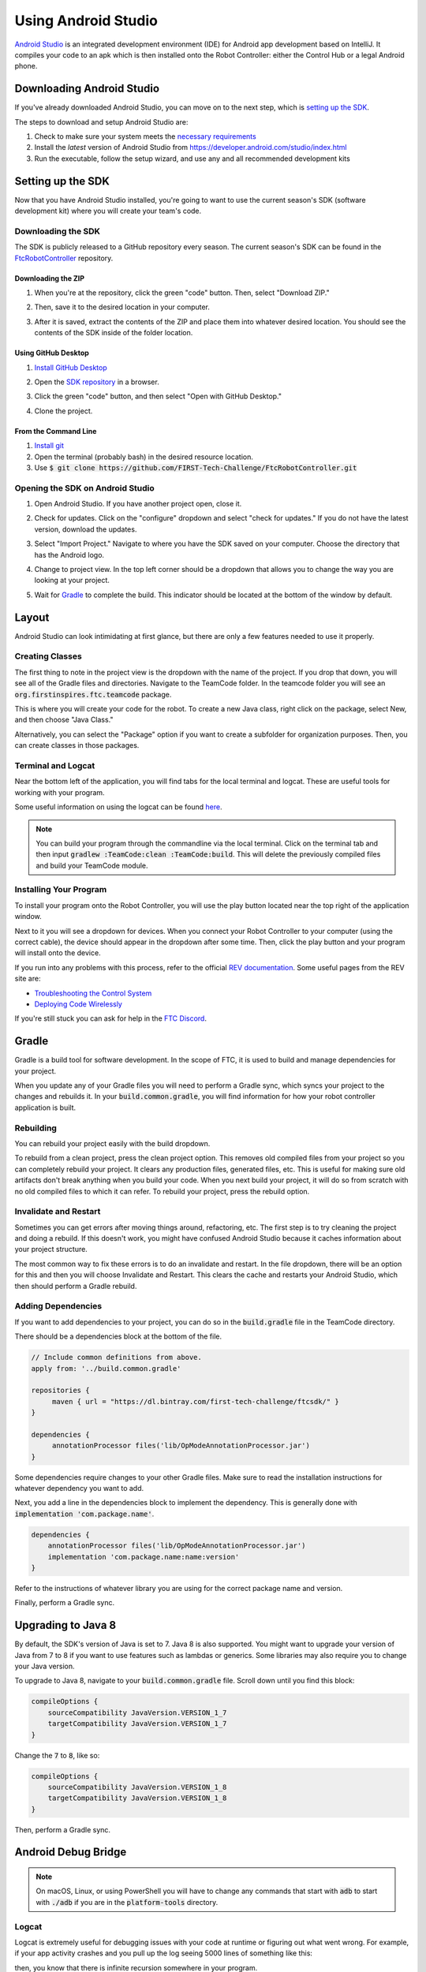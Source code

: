 Using Android Studio
====================

`Android Studio <https://developer.android.com/studio/intro>`_ is an integrated development environment (IDE) for Android app development based on IntelliJ. It compiles your code to an apk which is then installed onto the Robot Controller: either the Control Hub or a legal Android phone.

Downloading Android Studio
--------------------------

If you've already downloaded Android Studio, you can move on to the next step, which is `setting up the SDK <#setting-up-the-sdk>`_.

The steps to download and setup Android Studio are:

#. Check to make sure your system meets the `necessary requirements <https://developer.android.com/studio#Requirements>`_
#. Install the *latest* version of Android Studio from https://developer.android.com/studio/index.html
#. Run the executable, follow the setup wizard, and use any and all recommended development kits

Setting up the SDK
------------------

Now that you have Android Studio installed, you're going to want to use the current season's SDK (software development kit) where you will create your team's code.

Downloading the SDK
^^^^^^^^^^^^^^^^^^^

The SDK is publicly released to a GitHub repository every season. The current season's SDK can be found in the `FtcRobotController <https://github.com/FIRST-Tech-Challenge/FtcRobotController>`_ repository.

Downloading the ZIP
~~~~~~~~~~~~~~~~~~~

#. When you're at the repository, click the green "code" button. Then, select "Download ZIP."

   .. image:: images/using-android-studio/download-zip.png
      :width: 50em
      :alt: Click the Download ZIP option

#. Then, save it to the desired location in your computer.

   .. image:: images/using-android-studio/save-to-computer.png
      :width: 50em
      :alt: The ZIP file should be called FtcRobotController-master

#. After it is saved, extract the contents of the ZIP and place them into whatever desired location. You should see the contents of the SDK inside of the folder location.

Using GitHub Desktop
~~~~~~~~~~~~~~~~~~~~

#. `Install GitHub Desktop <https://docs.github.com/en/desktop/installing-and-configuring-github-desktop/installing-and-authenticating-to-github-desktop>`_
#. Open the `SDK repository <https://github.com/FIRST-Tech-Challenge/FTCRobotController>`_ in a browser.
#. Click the green "code" button, and then select "Open with GitHub Desktop."

   .. image:: images/using-android-studio/open-with-gh-desktop.png
      :width: 50em
      :alt: Click the Open with GitHub Desktop option
#. Clone the project.

   .. image:: images/using-android-studio/clone-github-desktop.png
      :alt: Clone the repository to your resource folder

From the Command Line
~~~~~~~~~~~~~~~~~~~~~

#. `Install git <https://github.com/git-guides/install-git>`_
#. Open the terminal (probably bash) in the desired resource location.
#. Use :code:`$ git clone https://github.com/FIRST-Tech-Challenge/FtcRobotController.git`

Opening the SDK on Android Studio
^^^^^^^^^^^^^^^^^^^^^^^^^^^^^^^^^

#. Open Android Studio. If you have another project open, close it.

   .. image:: images/using-android-studio/opening-as.png
      :width: 50em
      :alt: A screen should appear with an option to configure settings and import a project

#. Check for updates. Click on the "configure" dropdown and select "check for updates." If you do not have the latest version, download the updates.

   .. image:: images/using-android-studio/check-for-updates.png
      :alt: If you have no new updates, it should say that you have the latest version installed

#. Select "Import Project." Navigate to where you have the SDK saved on your computer. Choose the directory that has the Android logo.

   .. image:: images/using-android-studio/select-the-sdk.png
      :alt: Only select the folder with the Android logo

#. Change to project view. In the top left corner should be a dropdown that allows you to change the way you are looking at your project.

   .. image:: images/using-android-studio/select-project-view.png
      :alt: Change to project view

#. Wait for `Gradle`_ to complete the build. This indicator should be located at the bottom of the window by default.

   .. image:: images/using-android-studio/build-gradle.png
      :alt: An in-progress Gradle build
      :width: 50em

Layout
------

Android Studio can look intimidating at first glance, but there are only a few features needed to use it properly.

.. image:: images/using-android-studio/as-layout.png
   :alt: Android Studio layout
   :width: 50em

Creating Classes
^^^^^^^^^^^^^^^^

The first thing to note in the project view is the dropdown with the name of the project. If you drop that down, you will see all of the Gradle files and directories. Navigate to the TeamCode folder. In the teamcode folder you will see an :code:`org.firstinspires.ftc.teamcode` package.

.. image:: images/using-android-studio/code-project-structure.png
   :alt: TeamCode > src > main > java > org.firstinspires.ftc.teamcode

This is where you will create your code for the robot. To create a new Java class, right click on the package, select New, and then choose "Java Class."

.. image:: images/using-android-studio/new-java-class.png
   :alt: New > Java Class
   :width: 50em

Alternatively, you can select the "Package" option if you want to create a subfolder for organization purposes. Then, you can create classes in those packages.

Terminal and Logcat
^^^^^^^^^^^^^^^^^^^

Near the bottom left of the application, you will find tabs for the local terminal and logcat. These are useful tools for working with your program.

.. image:: images/using-android-studio/terminal-logcat-location.png
   :alt: Terminal and logcat tabs near the bottom left

Some useful information on using the logcat can be found `here <https://developer.android.com/studio/debug/am-logcat>`_.

.. note:: You can build your program through the commandline via the local terminal. Click on the terminal tab and then input :code:`gradlew :TeamCode:clean :TeamCode:build`. This will delete the previously compiled files and build your TeamCode module.

Installing Your Program
^^^^^^^^^^^^^^^^^^^^^^^

To install your program onto the Robot Controller, you will use the play button located near the top right of the application window.

.. image:: images/using-android-studio/build-and-run.png
   :alt: Play button next to device dropdown

Next to it you will see a dropdown for devices. When you connect your Robot Controller to your computer (using the correct cable), the device should appear in the dropdown after some time. Then, click the play button and your program will install onto the device.

If you run into any problems with this process, refer to the official `REV documentation <https://docs.revrobotics.com/rev-control-system/>`_. Some useful pages from the REV site are:

- `Troubleshooting the Control System <https://github.com/ftctechnh/ftc_app/wiki/Android-Studio-Tutorial>`_
- `Deploying Code Wirelessly <https://docs.revrobotics.com/rev-control-system/programming/android-studio-using-wireless-adb>`_

If you're still stuck you can ask for help in the `FTC Discord <https://discord.com/invite/first-tech-challenge>`_.

Gradle
------

Gradle is a build tool for software development. In the scope of FTC, it is used to build and manage dependencies for your project.

When you update any of your Gradle files you will need to perform a Gradle sync, which syncs your project to the changes and rebuilds it. In your :code:`build.common.gradle`, you will find information for how your robot controller application is built.

Rebuilding
^^^^^^^^^^

You can rebuild your project easily with the build dropdown.

.. image:: images/using-android-studio/gradle-build.png
   :alt: The build dropdown at the top of the screen

To rebuild from a clean project, press the clean project option. This removes old compiled files from your project so you can completely rebuild your project. It clears any production files, generated files, etc. This is useful for making sure old artifacts don't break anything when you build your code. When you next build your project, it will do so from scratch with no old compiled files to which it can refer. To rebuild your project, press the rebuild option.

Invalidate and Restart
^^^^^^^^^^^^^^^^^^^^^^

Sometimes you can get errors after moving things around, refactoring, etc. The first step is to try cleaning the project and doing a rebuild. If this doesn't work, you might have confused Android Studio because it caches information about your project structure.

The most common way to fix these errors is to do an invalidate and restart. In the file dropdown, there will be an option for this and then you will choose Invalidate and Restart. This clears the cache and restarts your Android Studio, which then should perform a Gradle rebuild.

Adding Dependencies
^^^^^^^^^^^^^^^^^^^

If you want to add dependencies to your project, you can do so in the :code:`build.gradle` file in the TeamCode directory.

There should be a dependencies block at the bottom of the file.

.. code-block:: groovy

    // Include common definitions from above.
    apply from: '../build.common.gradle'

    repositories {
         maven { url = "https://dl.bintray.com/first-tech-challenge/ftcsdk/" }
    }

    dependencies {
         annotationProcessor files('lib/OpModeAnnotationProcessor.jar')
    }

Some dependencies require changes to your other Gradle files. Make sure to read the installation instructions for whatever dependency you want to add.

Next, you add a line in the dependencies block to implement the dependency. This is generally done with :code:`implementation 'com.package.name'`.

.. code-block:: groovy

    dependencies {
        annotationProcessor files('lib/OpModeAnnotationProcessor.jar')
        implementation 'com.package.name:name:version'
    }

Refer to the instructions of whatever library you are using for the correct package name and version.

Finally, perform a Gradle sync.

Upgrading to Java 8
-------------------

By default, the SDK's version of Java is set to 7. Java 8 is also supported. You might want to upgrade your version of Java from 7 to 8 if you want to use features such as lambdas or generics. Some libraries may also require you to change your Java version.

To upgrade to Java 8, navigate to your :code:`build.common.gradle` file. Scroll down until you find this block:

.. code-block:: groovy

    compileOptions {
        sourceCompatibility JavaVersion.VERSION_1_7
        targetCompatibility JavaVersion.VERSION_1_7
    }

Change the :code:`7` to :code:`8`, like so:

.. code-block:: groovy

    compileOptions {
        sourceCompatibility JavaVersion.VERSION_1_8
        targetCompatibility JavaVersion.VERSION_1_8
    }

Then, perform a Gradle sync.

Android Debug Bridge
--------------------

.. note:: On macOS, Linux, or using PowerShell you will have to change any commands that start with :code:`adb` to start with :code:`./adb` if you are in the :code:`platform-tools` directory.

Logcat
^^^^^^

Logcat is extremely useful for debugging issues with your code at runtime or figuring out what went wrong. For example, if your app activity crashes and you pull up the log seeing 5000 lines of something like this:

.. image:: images/using-android-studio/infinite-recursion.png
   :alt: Infinite recursion

then, you know that there is infinite recursion somewhere in your program.

To use logcat, plug in your device (or connect via ADB). Then, select the app you want to view the logs for. Your window should look like this.

.. image:: images/using-android-studio/logcat-window.png
   :alt: A selected device and app with the error messages

If you have an issue you don't understand, you can print a PDF (option 5) of the log and ask a question in the `FTC discord <https://discord.com/invite/first-tech-challenge>`_.

Wireless Communication
^^^^^^^^^^^^^^^^^^^^^^

Android Debug Bridge (ADB) is a command-line tool that allows for wireless communication between the robot controller (phone or Control Hub).

ADB should come with the platform tools in Android Studio. Navigate to your :code:`local.properties` file in the root of your project and you should see a path to the Android SDK on your computer, such as :code:`C:\Users\Woodie\AppData\Local\Android\Sdk`. Then navigate to :code:`platform-tools` and an application called adb should be there. To use it, open CLI (like PowerShell or command prompt) and run either :code:`adb devices` or :code:`./adb devices`.

For more information on ADB, you can look at the `developers page <https://developer.android.com/studio/command-line/adb>`_.

Setting Up ADB
~~~~~~~~~~~~~~

#. Ensure USB debugging is enabled on your device and it is in developer mode.
#. Make sure you have ADB installed. If you do not, follow the instructions at `this link <https://www.xda-developers.com/install-adb-windows-macos-linux/>`_

.. note:: You can use logcat via ADB with the :code:`adb logcat` command. This is extremely useful for debugging as it allows you to look at the logs wirelessly which saves time. Remember, logcat is the *best* way to debug your software.

Add ADB To PATH
^^^^^^^^^^^^^^^

Adding variables to PATH:

- `Windows <https://docs.alfresco.com/4.2/tasks/fot-addpath.html>`_
- `Linux/Unix (bash) <https://unix.stackexchange.com/questions/26047/how-to-correctly-add-a-path-to-path>`_
- `macOS (zsh) <https://koenwoortman.com/zsh-add-directory-to-path/>`_

If you want to use ADB from any directory, add it to PATH. Follow an online tutorial for adding to PATH and set the PATH to the :code:`platform-tools` directory. Once you do that, you can run ADB commands from anywhere on your system.

Connecting to a Phone Wirelessly
~~~~~~~~~~~~~~~~~~~~~~~~~~~~~~~~

#. Plug the robot controller phone into your computer.
#. Run the command :code:`adb devices` in the :code:`platform-tools` directory and see if the phone shows up.
#. Run :code:`adb usb` and then :code:`adb tcpip 5555`. You can then unplug the phone.
#. Connect to the same WiFi network the device is either hosting or on. The WiFi direct network created by the phone should be called "TEAMNUMBER-RC" or some small derivation of that. It may include extra letters if you have multiple devices per team. Refer to RS01 in |gm1| for further details on the network naming scheme.
#. Connect to the phone using :code:`adb connect 192.168.49.1:5555`. If this doesn't work, recheck the IP address of the phone and try again with that IP address if it is different.

Connecting to a Control Hub Wirelessly
~~~~~~~~~~~~~~~~~~~~~~~~~~~~~~~~~~~~~~

#. Connect to the WiFi hotspot hosted by the Control Hub. The hotspot should be called "TEAMNUMBER-RC" or some small derivation of that. It may include extra letters if you have multiple devices per team. Refer to RS01 in |gm1| for further details on the network naming scheme.
#. Once you're connected to a Control Hub's network, you simply need to connect to it using :code:`adb connect 192.168.43.1:5555`.

Once a connection is established, it should appear in the device dropdown in Android Studio.

Wireless Configuration
~~~~~~~~~~~~~~~~~~~~~~

You can set up a configuration on the Driver Station or Robot Controller like usual. However, you can also create a valid configuration XML file in :code:`TeamCode/src/main/res/xml`. You can find your configuration files in the :code:`/sdcard/FIRST` folder as an XML file with the same name as the configuration.

To get these XML files wirelessly, you can use :code:`adb pull /sdcard/FIRST/config.xml /fully/qualified/path/res/xml`.

If a valid configuration XML file is in :code:`res/xml` it will show up as a configuration you can use for the robot when you push it to the Robot Controller or a Control Hub.

SDK Manager
-----------

You can find the SDK manager in the top right corner of your Android Studio.

.. image:: images/using-android-studio/sdk-manager-icon.png
   :alt: A box with a down-facing arrow

Accepting Licenses
^^^^^^^^^^^^^^^^^^

If you get a warning complaining about licenses not being accepted, follow these steps:

#. Go to the SDK manager and under SDK Platforms.
#. Select the version with the API level specified by the warning.
#. Click "Apply" and wait for the components to install.
#. Once this finishes, press "Finish," then "Ok." Wait for Android Studio to index if it is.
#. Restart Android Studio.

Installing SDK Tools
^^^^^^^^^^^^^^^^^^^^

To install any SDK tools such as platform tools or build tools, open the SDK manager and go to SDK Tools. Select the tools you want to install and install them the same way you would for the SDK platforms.

Uploading your repository to GitHub
-----------------------------------

In order to share, collaborate, and update your FTC project, it is recommended you upload your code to a Git Repository. Uploading your code to GitHub also helps you maintain an offsite backup in case of an issue.

Installing Git
^^^^^^^^^^^^^^

Before proceeding with this guide, you must install git on your system. Instructions can be found on the `Git website <https://git-scm.com/book/en/v2/Getting-Started-Installing-Git>`_

Uploading your repository to GitHub
^^^^^^^^^^^^^^^^^^^^^^^^^^^^^^^^^^^

.. note:: This guide assumes you have already created a GitHub account. Please create one if you haven't already.

There are two ways of uploading a Git repository to GitHub

#. Through the Git cli
#. Through the Intellij Git version control (recommended)

Uploading your repository through the Intellij Git version control (recommended)
~~~~~~~~~~~~~~~~~~~~~~~~~~~~~~~~~~~~~~~~~~~~~~~~~~~~~~~~~~~~~~~~~~~~~~~~~~~~~~~~

#. Select the "VCS" menu from the menu bar
#. Select "Import in Version Control"
#. Click "Share Project on Github"
#. Re-enter your credentials if required

Uploading your repository through the cli
~~~~~~~~~~~~~~~~~~~~~~~~~~~~~~~~~~~~~~~~~

#. Create a git repository on the GitHub site
#. Open the terminal
#. cd to your project directory
#. run the following commands:

Updating the SDK using Git
--------------------------

The SDK can be updated through the using the version control software Git. In order to update the SDK, we will first need to set the source of the updates using Git remotes, and then merge the updates into our current project.

.. note:: Your FTC project needs to be set up as a Git repository prior to following this guide.

Setting Git Remote
^^^^^^^^^^^^^^^^^^

#. Open up your project in Android Studio
#. Open up the "terminal" tab
#. Paste in ``git remote add upstream https://github.com/FIRST-Tech-Challenge/FtcRobotController/`` and hit enter

.. note:: The command above assumes you're using the FTC SDK. If you are using a modified version of the SDK as your base (e.g. Road Runner Quickstart), replace the git link with one from the modified SDK repo

Updating the SDK
^^^^^^^^^^^^^^^^

In order to update the SDK, run ``git pull upstream master``

Merge Conflicts
^^^^^^^^^^^^^^^

Merge conflicts occur when competing changes are made to the same line of a file. If you modified Gradle files within your project, it is very likely you will run into a merge conflict when updating the SDK.

A pop up with the merge issue will appear when issues occur. Click "Merge"

.. image:: images/using-android-studio/merge_conflicts_dialog.png
   :alt: Android Studio's Merge Conflicts Menu

Upon clicking the merge button you will be greeted with the following menu:

.. image:: images/using-android-studio/conflict_resolution_tool_legend.png
   :alt: Merge-Conflict Resolution Menu

Right click the issues to view the context menu and combine the code to your liking

.. image:: images/using-android-studio/resolve_using_left_right.png
   :alt: Resolve Context Menu

When done click "Apply" or hit enter

Version Control
---------------

Version control is an extremely useful tool. It allows for looking at (and reverting to) previous versions of code, easy collaboration, having multiple versions of code that can be merged together, etc.

As far as version control systems go, we strongly recommend git. While a full git tutorial is out of scope for |gm0|, here are some git resources:

* `The official git tutorial <https://git-scm.com/docs/gittutorial>`_
* `GitHub's collection of git resources <https://try.github.io/>`_
* `GitHub's guide to installing git <https://github.com/git-guides/install-git>`_
* `GitHub Desktop, a git GUI <https://desktop.github.com/>`_
* `Android Studio's/IntelliJ's git integration documentation <https://www.jetbrains.com/help/idea/version-control-integration.html>`_
